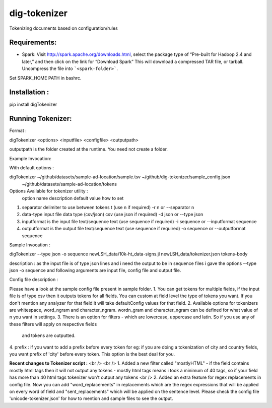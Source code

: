 dig-tokenizer
==================

Tokenizing documents based on configuration/rules


Requirements:
-------------
* Spark: Visit http://spark.apache.org/downloads.html, select the package type of “Pre-built for Hadoop 2.4 and later,” and then click on the link for “Download Spark” This will download a compressed TAR file, or tarball. Uncompress the file into ```<spark-folder>```.
Set SPARK_HOME PATH in bashrc.

Installation :
---------------
pip install digTokenizer


Running Tokenizer:
------------------

Format :

digTokenizer <options> <inputfile> <configfile> <outputpath>

outputpath is the folder created at the runtime. You need not create a folder.

Example Invocation:

With default options :

digTokenizer ~/github/datasets/sample-ad-location/sample.tsv ~/github/dig-tokenizer/sample_config.json \
    ~/github/datasets/sample-ad-location/tokens



Options Available for tokenizer utility :
   option name             description                         default value                          how to set
1. separator          delimiter to use between tokens      \t (use \n if required)             -r \n  or --separator \n
2. data-type         input file data type (csv/json)       csv (use json if required)          -d json or --type json
3. inputformat       is the input file text/sequence       text (use sequence if required)     -i sequence or --inputformat sequence
4. outputformat      is the output file text/sequence      text (use sequence if required)     -o sequence or --outputformat sequence



Sample Invocation :

digTokenizer --type json -o sequence newLSH_data/10k-ht_data-signs.jl newLSH_data/tokenizer.json tokens-body

description : as the input file is of type json lines and i need the output to be in sequence files i gave the options
--type json -o sequence and following arguments are input file, config file and output file.



Config file description :

Please have a look at the sample config file present in sample folder.
1. You can get tokens for multiple fields, if the input file is of type csv then it outputs tokens for all fields. You can custom at field level
the type of tokens you want. If you don't mention any analyzer for that field it will take defaultConfig values for that field.
2. Available options for tokenizers are whitespace, word_ngram and character_ngram. wordn_gram and character_ngram can
be defined for what value of n you want in settings.
3. There is an option for filters - which are lowercase, uppercase and latin. So if you use any of these filters will apply on respective fields
 and tokens are outputted.
4. prefix : if you want to add a prefix before every token for eg: if you are doing a tokenization of city and country fields, you want prefix of
'city' before every token. This option is the best deal for you.







**Recent changes to Tokenizer script :** <br />
<br />
1. Added a new filter called "mostlyHTML" - if the field contains mostly html tags then it will not output
any tokens - mostly html tags means i took a minimum of 40 tags, so if your field has more than 40 html tags
tokenizer won't output any tokens <br />
2. Added an extra feature for regex replacements in config file. Now you can add "word_replacements" in replacements
which are the regex expressions that will be applied on every word of field and "sent_replacements" which will be 
applied on the sentence level. Please check the config file 'unicode-tokenizer.json' for how to mention and sample files
to see the output.
